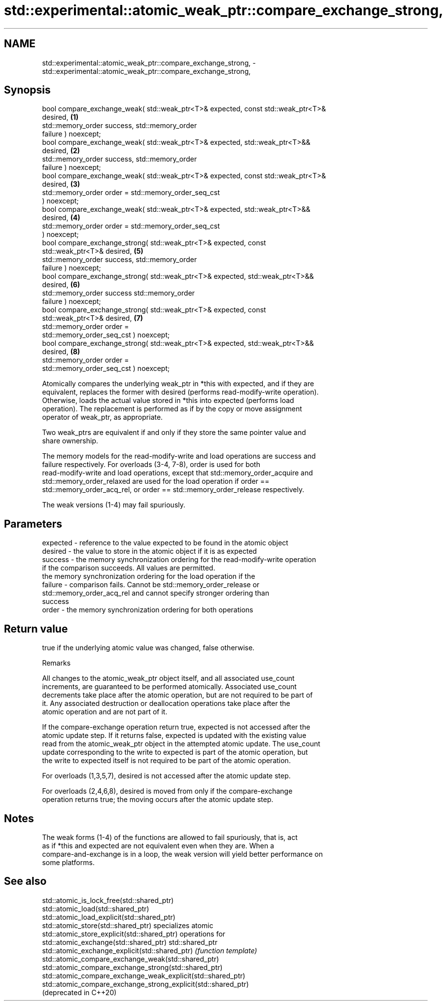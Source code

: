 .TH std::experimental::atomic_weak_ptr::compare_exchange_strong, 3 "2021.11.17" "http://cppreference.com" "C++ Standard Libary"
.SH NAME
std::experimental::atomic_weak_ptr::compare_exchange_strong, \- std::experimental::atomic_weak_ptr::compare_exchange_strong,

.SH Synopsis

   bool compare_exchange_weak( std::weak_ptr<T>& expected, const std::weak_ptr<T>&
   desired,                                                                        \fB(1)\fP
                               std::memory_order success,  std::memory_order
   failure ) noexcept;
   bool compare_exchange_weak( std::weak_ptr<T>& expected, std::weak_ptr<T>&&
   desired,                                                                        \fB(2)\fP
                               std::memory_order success,  std::memory_order
   failure ) noexcept;
   bool compare_exchange_weak( std::weak_ptr<T>& expected, const std::weak_ptr<T>&
   desired,                                                                        \fB(3)\fP
                               std::memory_order order = std::memory_order_seq_cst
   ) noexcept;
   bool compare_exchange_weak( std::weak_ptr<T>& expected, std::weak_ptr<T>&&
   desired,                                                                        \fB(4)\fP
                               std::memory_order order = std::memory_order_seq_cst
   ) noexcept;
   bool compare_exchange_strong( std::weak_ptr<T>& expected, const
   std::weak_ptr<T>& desired,                                                      \fB(5)\fP
                                 std::memory_order success,  std::memory_order
   failure ) noexcept;
   bool compare_exchange_strong( std::weak_ptr<T>& expected, std::weak_ptr<T>&&
   desired,                                                                        \fB(6)\fP
                                 std::memory_order success   std::memory_order
   failure ) noexcept;
   bool compare_exchange_strong( std::weak_ptr<T>& expected, const
   std::weak_ptr<T>& desired,                                                      \fB(7)\fP
                                 std::memory_order order =
   std::memory_order_seq_cst ) noexcept;
   bool compare_exchange_strong( std::weak_ptr<T>& expected, std::weak_ptr<T>&&
   desired,                                                                        \fB(8)\fP
                                 std::memory_order order =
   std::memory_order_seq_cst ) noexcept;

   Atomically compares the underlying weak_ptr in *this with expected, and if they are
   equivalent, replaces the former with desired (performs read-modify-write operation).
   Otherwise, loads the actual value stored in *this into expected (performs load
   operation). The replacement is performed as if by the copy or move assignment
   operator of weak_ptr, as appropriate.

   Two weak_ptrs are equivalent if and only if they store the same pointer value and
   share ownership.

   The memory models for the read-modify-write and load operations are success and
   failure respectively. For overloads (3-4, 7-8), order is used for both
   read-modify-write and load operations, except that std::memory_order_acquire and
   std::memory_order_relaxed are used for the load operation if order ==
   std::memory_order_acq_rel, or order == std::memory_order_release respectively.

   The weak versions (1-4) may fail spuriously.

.SH Parameters

   expected - reference to the value expected to be found in the atomic object
   desired  - the value to store in the atomic object if it is as expected
   success  - the memory synchronization ordering for the read-modify-write operation
              if the comparison succeeds. All values are permitted.
              the memory synchronization ordering for the load operation if the
   failure  - comparison fails. Cannot be std::memory_order_release or
              std::memory_order_acq_rel and cannot specify stronger ordering than
              success
   order    - the memory synchronization ordering for both operations

.SH Return value

   true if the underlying atomic value was changed, false otherwise.

   Remarks

   All changes to the atomic_weak_ptr object itself, and all associated use_count
   increments, are guaranteed to be performed atomically. Associated use_count
   decrements take place after the atomic operation, but are not required to be part of
   it. Any associated destruction or deallocation operations take place after the
   atomic operation and are not part of it.

   If the compare-exchange operation return true, expected is not accessed after the
   atomic update step. If it returns false, expected is updated with the existing value
   read from the atomic_weak_ptr object in the attempted atomic update. The use_count
   update corresponding to the write to expected is part of the atomic operation, but
   the write to expected itself is not required to be part of the atomic operation.

   For overloads (1,3,5,7), desired is not accessed after the atomic update step.

   For overloads (2,4,6,8), desired is moved from only if the compare-exchange
   operation returns true; the moving occurs after the atomic update step.

.SH Notes

   The weak forms (1-4) of the functions are allowed to fail spuriously, that is, act
   as if *this and expected are not equivalent even when they are. When a
   compare-and-exchange is in a loop, the weak version will yield better performance on
   some platforms.

.SH See also

   std::atomic_is_lock_free(std::shared_ptr)
   std::atomic_load(std::shared_ptr)
   std::atomic_load_explicit(std::shared_ptr)
   std::atomic_store(std::shared_ptr)                            specializes atomic
   std::atomic_store_explicit(std::shared_ptr)                   operations for
   std::atomic_exchange(std::shared_ptr)                         std::shared_ptr
   std::atomic_exchange_explicit(std::shared_ptr)                \fI(function template)\fP
   std::atomic_compare_exchange_weak(std::shared_ptr)
   std::atomic_compare_exchange_strong(std::shared_ptr)
   std::atomic_compare_exchange_weak_explicit(std::shared_ptr)
   std::atomic_compare_exchange_strong_explicit(std::shared_ptr)
   (deprecated in C++20)

